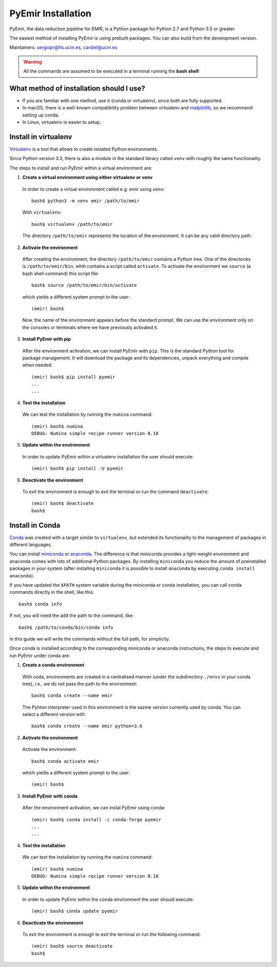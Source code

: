 
*******************
PyEmir Installation
*******************

PyEmir, the data reduction pipeline for EMIR, is a Python package for Python
2.7 and Python 3.5 or greater.

The easiest method of installing PyEmir is using prebuilt packages. You can
also build from the development version. 

Maintainers: sergiopr@fis.ucm.es, cardiel@ucm.es

.. warning::

   All the commands are assumed to be executed in a terminal running the **bash
   shell**


What method of installation should I use?
-----------------------------------------

- If you are familiar with one method, use it (conda or virtualenv), since both
  are fully supported.

- In macOS, there is a well-known compatibility problem between virtualenv and
  `matplotlib <https://matplotlib.org/faq/osx_framework.html>`_, so we recommend setting up conda.

- In Linux, virtualenv is easier to setup.

Install in virtualenv
---------------------

`Virtualenv <https:virtualenv.pypa.io/en/stable/installation/>`_ is a tool that
allows to create isolated Python environments.

Since Python version 3.3, there is also a module in the standard library called
``venv`` with roughly the same functionality.

The steps to install and run PyEmir within a virtual environment are:

1. **Create a virtual environment using either virtualenv or venv**

  In order to create a virtual environment called e.g. emir using ``venv``:

  ::
  
     bash$ python3 -m venv emir /path/to/emir

  With ``virtualenv``:
  
  ::

     bash$ virtualenv /path/to/emir

  The directory ``/path/to/emir`` represents the location of the environment.
  It can be any valid directory path.


2. **Activate the environment**

  After creating the environment, the directory ``/path/to/emir`` contains a
  Python tree. One of the directories is ``/path/to/emir/bin``, whih contains a
  script called ``activate``. To activate the environment we ``source`` (a bash
  shell command) this script file:

  ::
  
     bash$ source /path/to/emir/bin/activate

  which yields a different system prompt to the user:

  ::
  
     (emir) bash$

  Now, the name of the environment appears before the standard prompt. We can
  use the environment only on the consoles or terminals where we have
  previously activated it.

3. **Install PyEmir with pip**

  After the environment activation, we can install PyEmir with ``pip``. This is
  the standard Python tool for package management. It will download the package
  and its dependencies, unpack everything and compile when needed.

  ::
  
     (emir) bash$ pip install pyemir
     ...
     ...

4. **Test the installation**

  We can test the installation by running the ``numina`` command:

  ::

     (emir) bash$ numina
     DEBUG: Numina simple recipe runner version 0.18

5. **Update within the environment**

  In order to update PyEmir within a virtualenv installation the user should
  execute:
  
  ::
  
     (emir) bash$ pip install -U pyemir

6. **Deactivate the environment**
  
  To exit the environment is enough to exit the terminal or run the command
  ``deactivate``:

  ::
  
     (emir) bash$ deactivate
     bash$


Install in Conda
----------------

`Conda <https://conda.io/docs/>`_ was created with a target similar to
``virtualenv``, but extended its functionality to the management of packages in
different languages.

You can install `miniconda <https://conda.io/miniconda.html>`_ or `anaconda
<http://docs.anaconda.com/anaconda/install/>`_. The difference is that
miniconda provides a light-weight environment and anaconda comes with lots of
additional Python packages. By installing ``miniconda`` you reduce the amount
of preinstalled packages in your system (after installing ``miniconda`` it is
possible to install ``anaconda`` by executing ``conda install anaconda``).

If you have updated the ``$PATH`` system variable during the miniconda or conda
installation, you can call conda commands directly in the shell, like this:

::

   bash$ conda info

If not, you will need the add the path to the command, like:

::

  bash$ /path/to/conda/bin/conda info


In this guide we will write the commands without the full path, for simplicity.

Once conda is installed according to the corresponding miniconda or anaconda
instructions, the steps to execute and run PyEmir under conda are:

1. **Create a conda environment**

  With coda, environments are created in a centralised manner (under the
  subdirectory ``./envs`` in your conda tree), i.e., we do not pass the path to
  the environment:

  ::

     bash$ conda create --name emir

  The Pyhton interpreter used in this environment is the sazme version
  currently used by conda. You can select a different version with

  ::

     bash$ conda create --name emir python=3.6

2. **Activate the environment**

  Activate the environment:

  ::

     bash$ conda activate emir

  which yields a different system prompt to the user:

  ::

     (emir) bash$ 

3. **Install PyEmir with conda**

  After the environment activation, we can instal PyEmir using conda:

  ::

     (emir) bash$ conda install -c conda-forge pyemir
     ...
     ...

4. **Test the installation**

  We can test the installation by running the ``numina`` command:

  ::

     (emir) bash$ numina
     DEBUG: Numina simple recipe runner version 0.18

5. **Update within the environment**

  In order to update PyEmir within the conda environment the user should
  execute:
  
  ::
  
     (emir) bash$ conda update pyemir

6. **Deactivate the environment**
  
  To exit the environment is enough to exit the terminal or run the following
  command:

  ::
  
     (emir) bash$ source deactivate
     bash$


